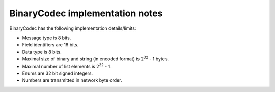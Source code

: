 BinaryCodec implementation notes
================================

BinaryCodec has the following implementation details/limits:

* Message type is 8 bits.
* Field identifiers are 16 bits.
* Data type is 8 bits.
* Maximal size of binary and string (in encoded format) is 2\ :sup:`32` - 1 bytes.
* Maximal number of list elements is 2\ :sup:`32` - 1.
* Enums are 32 bit signed integers.
* Numbers are transmitted in network byte order.
